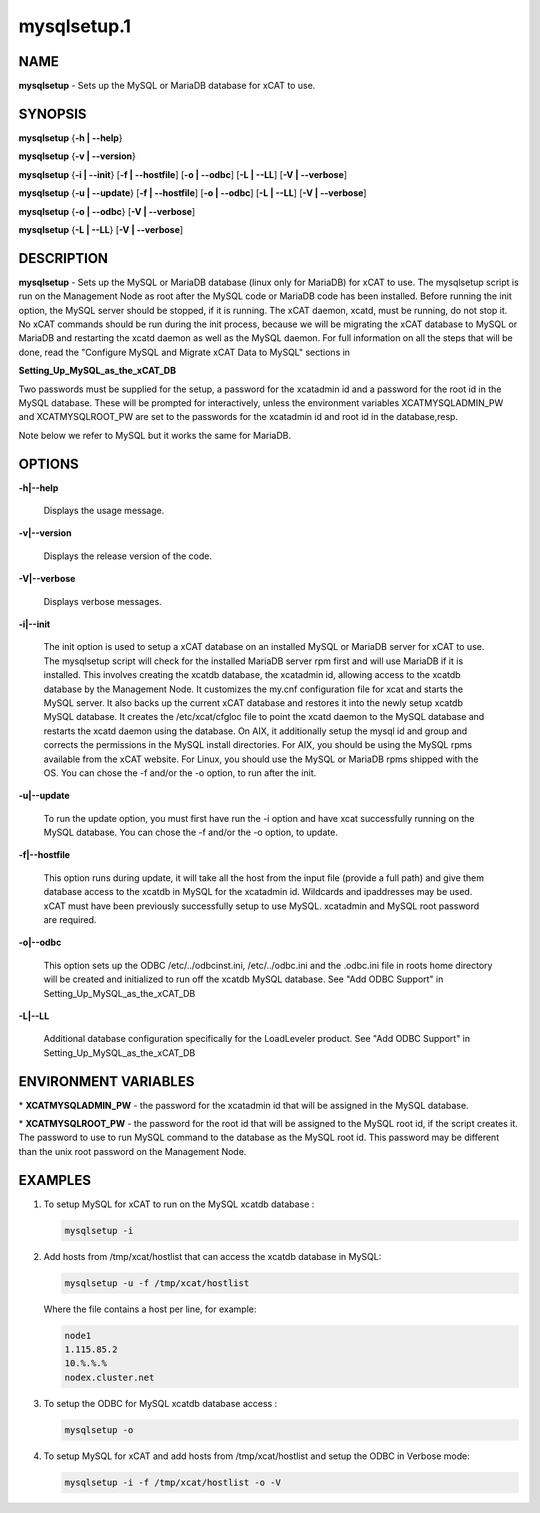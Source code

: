 
############
mysqlsetup.1
############

.. highlight:: perl


****
NAME
****


\ **mysqlsetup**\  - Sets up the MySQL or MariaDB database for xCAT to use.


********
SYNOPSIS
********


\ **mysqlsetup**\  {\ **-h | -**\ **-help**\ }

\ **mysqlsetup**\  {\ **-v | -**\ **-version**\ }

\ **mysqlsetup**\  {\ **-i | -**\ **-init**\ } [\ **-f | -**\ **-hostfile**\ ] [\ **-o | -**\ **-odbc**\ ] [\ **-L | -**\ **-LL**\ ] [\ **-V | -**\ **-verbose**\ ]

\ **mysqlsetup**\  {\ **-u | -**\ **-update**\ } [\ **-f | -**\ **-hostfile**\ ] [\ **-o | -**\ **-odbc**\ ] [\ **-L | -**\ **-LL**\ ] [\ **-V | -**\ **-verbose**\ ]

\ **mysqlsetup**\  {\ **-o | -**\ **-odbc**\ } [\ **-V | -**\ **-verbose**\ ]

\ **mysqlsetup**\  {\ **-L | -**\ **-LL**\ } [\ **-V | -**\ **-verbose**\ ]


***********
DESCRIPTION
***********


\ **mysqlsetup**\  - Sets up the MySQL or MariaDB database (linux only for MariaDB) for xCAT to use. The mysqlsetup script is run on the Management Node as root after the MySQL code or MariaDB code has been installed. Before running the init option, the MySQL server should be stopped, if it is running.  The xCAT daemon, xcatd, must be running, do not stop it. No xCAT commands should be run during the init process, because we will be migrating the xCAT database to MySQL or MariaDB and restarting the xcatd daemon as well as the MySQL daemon. For full information on all the steps that will be done, read the "Configure MySQL and Migrate xCAT Data to MySQL" sections in

\ **Setting_Up_MySQL_as_the_xCAT_DB**\ 

Two passwords must be supplied for the setup,  a password for the xcatadmin id and a password for the root id in the MySQL database.  These will be prompted for interactively, unless the environment variables XCATMYSQLADMIN_PW and  XCATMYSQLROOT_PW are set to the passwords for the xcatadmin id and root id in the database,resp.

Note below we refer to MySQL but it works the same for MariaDB.


*******
OPTIONS
*******



\ **-h|-**\ **-help**\ 
 
 Displays the usage message.
 


\ **-v|-**\ **-version**\ 
 
 Displays the release version of the code.
 


\ **-V|-**\ **-verbose**\ 
 
 Displays verbose messages.
 


\ **-i|-**\ **-init**\ 
 
 The init option is used to setup a xCAT database on an installed MySQL or MariaDB server for xCAT to use. The mysqlsetup script will check for the installed MariaDB server rpm first and will use MariaDB if it is installed.   This involves creating the xcatdb database, the xcatadmin id, allowing access to the xcatdb database by the Management Node. It customizes the my.cnf configuration file for xcat and starts the MySQL server.  It also backs up the current xCAT database and restores it into the newly setup xcatdb MySQL database.  It creates the /etc/xcat/cfgloc file to point the xcatd daemon to the MySQL database and restarts the xcatd daemon using the database. 
 On AIX, it additionally setup the mysql id and group and corrects the permissions in the MySQL install directories. For AIX, you should be using the MySQL rpms available from the xCAT website. For Linux, you should use the MySQL or MariaDB rpms shipped with the OS. You can chose the -f and/or the -o option, to run after the init.
 


\ **-u|-**\ **-update**\ 
 
 To run the update option,  you must first have run the -i option and have xcat successfully running on the MySQL database. You can chose the -f and/or the -o option, to update.
 


\ **-f|-**\ **-hostfile**\ 
 
 This option runs during update, it will take all the host from the input file (provide a full path) and give them database access to the xcatdb in  MySQL for the xcatadmin id. Wildcards and ipaddresses may be used. xCAT  must have been previously successfully setup to use MySQL. xcatadmin and MySQL root password are required.
 


\ **-o|-**\ **-odbc**\ 
 
 This option sets up the ODBC  /etc/../odbcinst.ini, /etc/../odbc.ini and the .odbc.ini file in roots home directory will be created and initialized to run off the xcatdb MySQL database.
 See "Add ODBC Support" in
 Setting_Up_MySQL_as_the_xCAT_DB
 


\ **-L|-**\ **-LL**\ 
 
 Additional database configuration specifically for the LoadLeveler product. 
 See "Add ODBC Support" in
 Setting_Up_MySQL_as_the_xCAT_DB
 



*********************
ENVIRONMENT VARIABLES
*********************



\* \ **XCATMYSQLADMIN_PW**\  - the password for the xcatadmin id that will be assigned in the MySQL database.



\* \ **XCATMYSQLROOT_PW**\  - the password for the root id that will be assigned to the MySQL root id, if the script creates it.  The password to use to run MySQL command to the database as the MySQL root id.  This password may be different than the unix root password on the Management Node.




********
EXAMPLES
********



1.
 
 To setup MySQL for xCAT to run on the MySQL xcatdb database :
 
 
 .. code-block:: perl
 
   mysqlsetup -i
 
 


2.
 
 Add hosts from /tmp/xcat/hostlist that can access the xcatdb database in MySQL:
 
 
 .. code-block:: perl
 
   mysqlsetup -u -f /tmp/xcat/hostlist
 
 
 Where the file contains a host per line, for example:
 
 
 .. code-block:: perl
 
           node1
           1.115.85.2
           10.%.%.%
           nodex.cluster.net
 
 


3.
 
 To setup the ODBC for MySQL xcatdb database access :
 
 
 .. code-block:: perl
 
   mysqlsetup -o
 
 


4.
 
 To setup MySQL for xCAT and add hosts from /tmp/xcat/hostlist and setup the ODBC in Verbose mode:
 
 
 .. code-block:: perl
 
   mysqlsetup -i -f /tmp/xcat/hostlist -o -V
 
 


